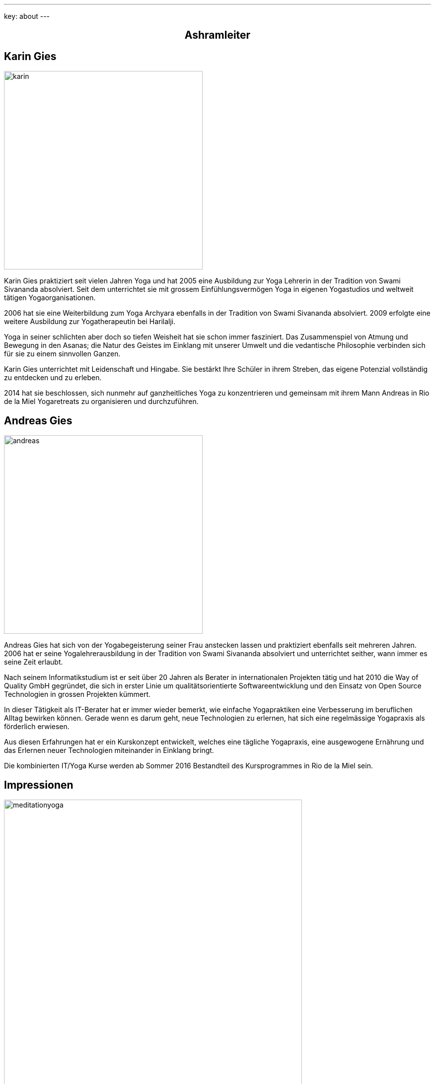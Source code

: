 ---
key: about
---
++++
<div class="row">
++++


++++
<div align="center">
++++
== Ashramleiter
++++
</div>
++++

[role="col-md-6"]
== Karin Gies

[role="ads_left"]
image::/images/trainer/karin.jpg[height=400, align=center]

Karin Gies praktiziert seit vielen Jahren Yoga und hat 2005 eine Ausbildung zur Yoga Lehrerin in der Tradition von Swami Sivananda absolviert. Seit dem unterrichtet sie mit grossem Einfühlungsvermögen Yoga in eigenen Yogastudios und weltweit tätigen Yogaorganisationen.

2006 hat sie eine Weiterbildung zum Yoga Archyara ebenfalls in der Tradition von Swami Sivananda absolviert. 2009 erfolgte eine weitere Ausbildung zur Yogatherapeutin bei Harilalji.

Yoga in seiner schlichten aber doch so tiefen Weisheit hat sie schon immer fasziniert. Das Zusammenspiel von Atmung und Bewegung in den Asanas; die Natur des Geistes im Einklang mit unserer Umwelt und die vedantische Philosophie verbinden sich für sie zu einem sinnvollen Ganzen.

Karin Gies unterrichtet mit Leidenschaft und Hingabe. Sie bestärkt Ihre Schüler in ihrem Streben, das eigene Potenzial vollständig zu entdecken und zu erleben.

2014 hat sie beschlossen, sich nunmehr auf ganzheitliches Yoga zu konzentrieren und gemeinsam mit ihrem Mann Andreas in Rio de la Miel Yogaretreats zu organisieren und durchzuführen.

[role="col-md-6"]
== Andreas Gies

[role="ads_left"]
image::/images/trainer/andreas.jpg[height=400, align=center]

Andreas Gies hat sich von der Yogabegeisterung seiner Frau anstecken lassen und praktiziert ebenfalls seit mehreren Jahren. 2006 hat er seine Yogalehrerausbildung in der Tradition von Swami Sivananda absolviert und unterrichtet seither, wann immer es seine Zeit erlaubt.

Nach seinem Informatikstudium ist er seit über 20 Jahren als Berater in internationalen Projekten tätig und hat 2010 die Way of Quality GmbH gegründet, die sich in erster Linie um qualitätsorientierte Softwareentwicklung und den Einsatz von Open Source Technologien in grossen Projekten kümmert.

In dieser Tätigkeit als IT-Berater hat er immer wieder bemerkt, wie einfache Yogapraktiken eine Verbesserung im beruflichen Alltag bewirken können. Gerade wenn es darum geht, neue Technologien zu erlernen, hat sich eine regelmässige Yogapraxis als förderlich erwiesen.

Aus diesen Erfahrungen hat er ein Kurskonzept entwickelt, welches eine tägliche Yogapraxis, eine ausgewogene Ernährung und das Erlernen neuer Technologien miteinander in Einklang bringt.

Die kombinierten IT/Yoga Kurse werden ab Sommer 2016 Bestandteil des Kursprogrammes in Rio de la Miel sein.

++++
</div>
++++


++++
<div align="center">
++++

== Impressionen

++++
</div>
++++

image::/images/impressionen/meditationyoga.jpg[height=600, align=center]


image::/images/impressionen/yoga3.jpg[height=600, align=center]

image::/images/impressionen/meditation4.jpg[height=600, align=center]



++++
</div>
++++
